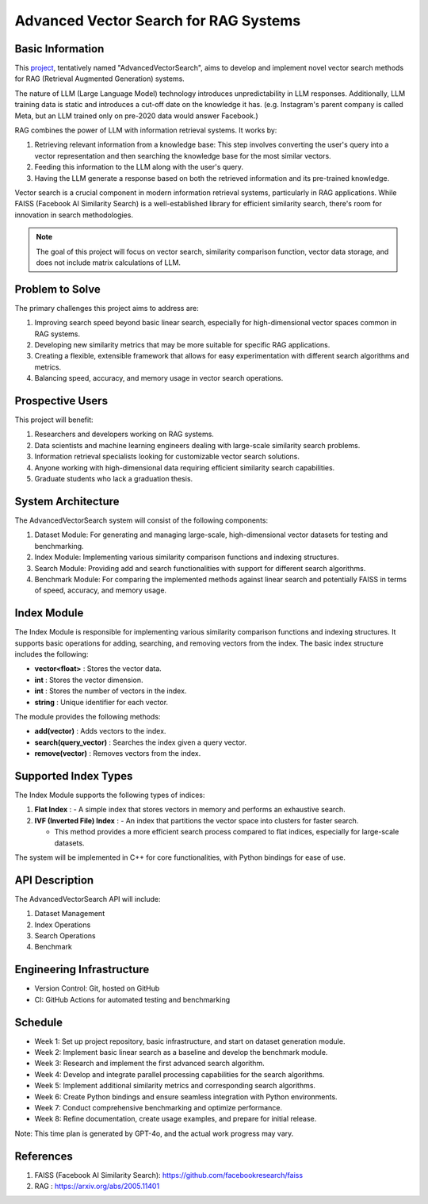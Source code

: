 Advanced Vector Search for RAG Systems
======================================

Basic Information
-----------------
This `project <https://github.com/SUNGOD3/AdvancedVectorSearch>`__, tentatively named "AdvancedVectorSearch", aims to develop and implement novel vector search methods for RAG (Retrieval Augmented Generation) systems.

The nature of LLM (Large Language Model) technology introduces unpredictability in LLM responses. Additionally, LLM training data is static and introduces a cut-off date on the knowledge it has. (e.g. Instagram's parent company is called Meta, but an LLM trained only on pre-2020 data would answer Facebook.)

RAG combines the power of LLM with information retrieval systems. It works by:

1. Retrieving relevant information from a knowledge base: This step involves converting the user's query into a vector representation and then searching the knowledge base for the most similar vectors.
2. Feeding this information to the LLM along with the user's query.
3. Having the LLM generate a response based on both the retrieved information and its pre-trained knowledge.

Vector search is a crucial component in modern information retrieval systems, particularly in RAG applications. While FAISS (Facebook AI Similarity Search) is a well-established library for efficient similarity search, there's room for innovation in search methodologies. 
   

.. note:: 

   The goal of this project will focus on vector search, similarity comparison function, vector data storage, and does not include matrix calculations of LLM.

Problem to Solve
----------------
The primary challenges this project aims to address are:

1. Improving search speed beyond basic linear search, especially for high-dimensional vector spaces common in RAG systems.
2. Developing new similarity metrics that may be more suitable for specific RAG applications.
3. Creating a flexible, extensible framework that allows for easy experimentation with different search algorithms and metrics.
4. Balancing speed, accuracy, and memory usage in vector search operations.

Prospective Users
-----------------
This project will benefit:

1. Researchers and developers working on RAG systems.
2. Data scientists and machine learning engineers dealing with large-scale similarity search problems.
3. Information retrieval specialists looking for customizable vector search solutions.
4. Anyone working with high-dimensional data requiring efficient similarity search capabilities.
5. Graduate students who lack a graduation thesis.

System Architecture
-------------------
The AdvancedVectorSearch system will consist of the following components:

1. Dataset Module: For generating and managing large-scale, high-dimensional vector datasets for testing and benchmarking.
2. Index Module: Implementing various similarity comparison functions and indexing structures. 
3. Search Module: Providing add and search functionalities with support for different search algorithms.
4. Benchmark Module: For comparing the implemented methods against linear search and potentially FAISS in terms of speed, accuracy, and memory usage.

Index Module
------------

The Index Module is responsible for implementing various similarity comparison functions and indexing structures. It supports basic operations for adding, searching, and removing vectors from the index. The basic index structure includes the following:

- **vector<float>** : Stores the vector data.
- **int** : Stores the vector dimension.
- **int** : Stores the number of vectors in the index.
- **string** : Unique identifier for each vector.

The module provides the following methods:

- **add(vector)** : Adds vectors to the index.
- **search(query_vector)** : Searches the index given a query vector.
- **remove(vector)** : Removes vectors from the index.

Supported Index Types
---------------------

The Index Module supports the following types of indices:

1. **Flat Index** : 
   - A simple index that stores vectors in memory and performs an exhaustive search.
   
2. **IVF (Inverted File) Index** :
   - An index that partitions the vector space into clusters for faster search.
   
   - This method provides a more efficient search process compared to flat indices, especially for large-scale datasets.

The system will be implemented in C++ for core functionalities, with Python bindings for ease of use.

API Description
---------------
The AdvancedVectorSearch API will include:

1. Dataset Management
2. Index Operations
3. Search Operations
4. Benchmark

Engineering Infrastructure
--------------------------
- Version Control: Git, hosted on GitHub
- CI: GitHub Actions for automated testing and benchmarking

Schedule
--------
- Week 1: Set up project repository, basic infrastructure, and start on dataset generation module.
- Week 2: Implement basic linear search as a baseline and develop the benchmark module.
- Week 3: Research and implement the first advanced search algorithm.
- Week 4: Develop and integrate parallel processing capabilities for the search algorithms.
- Week 5: Implement additional similarity metrics and corresponding search algorithms.
- Week 6: Create Python bindings and ensure seamless integration with Python environments.
- Week 7: Conduct comprehensive benchmarking and optimize performance.
- Week 8: Refine documentation, create usage examples, and prepare for initial release.

Note: This time plan is generated by GPT-4o, and the actual work progress may vary.

References
----------
1. FAISS (Facebook AI Similarity Search): https://github.com/facebookresearch/faiss
2. RAG : https://arxiv.org/abs/2005.11401
